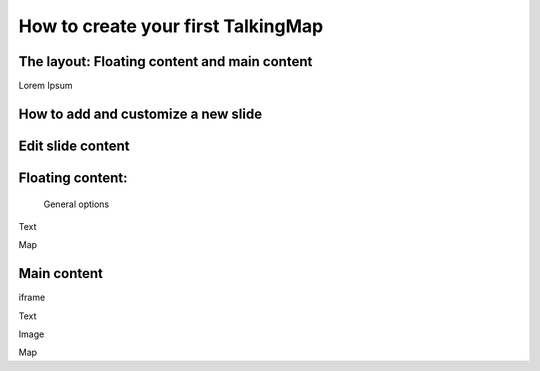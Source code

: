 \ |STYLE0|\ 
============

The layout: Floating content and main content
--------------------------------------------

Lorem Ipsum



How to add and customize a new slide
--------------------------------------------
Edit slide content
--------------------------------------------
Floating content:
--------------------------------------------
 General options

\ |IMG1|\ 

Text

Map

Main content
------------
iframe

Text

Image

Map


.. bottom of content


.. |STYLE0| replace:: **How to create your first TalkingMap**

.. |IMG1| image:: static/user_guide_1.png
   :height: 389 px
   :width: 601 px
